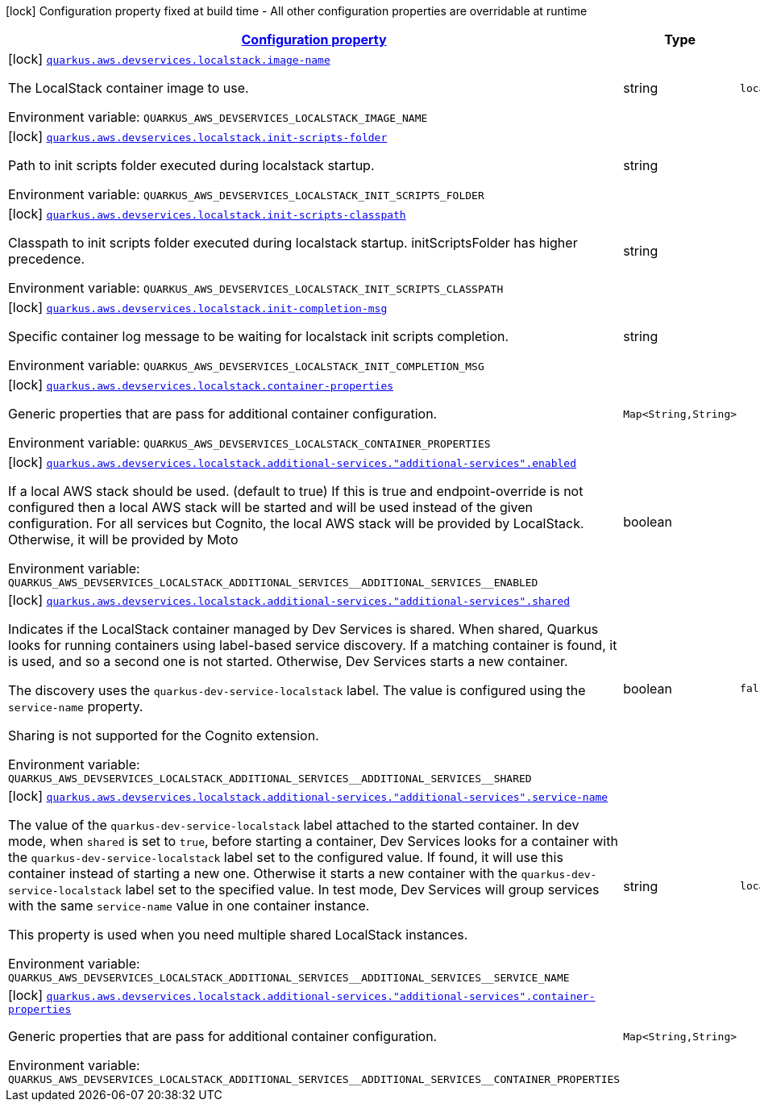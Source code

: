 
:summaryTableId: quarkus-aws-devservices-localstack-local-stack-dev-services-build-time-config
[.configuration-legend]
icon:lock[title=Fixed at build time] Configuration property fixed at build time - All other configuration properties are overridable at runtime
[.configuration-reference, cols="80,.^10,.^10"]
|===

h|[[quarkus-aws-devservices-localstack-local-stack-dev-services-build-time-config_configuration]]link:#quarkus-aws-devservices-localstack-local-stack-dev-services-build-time-config_configuration[Configuration property]

h|Type
h|Default

a|icon:lock[title=Fixed at build time] [[quarkus-aws-devservices-localstack-local-stack-dev-services-build-time-config_quarkus.aws.devservices.localstack.image-name]]`link:#quarkus-aws-devservices-localstack-local-stack-dev-services-build-time-config_quarkus.aws.devservices.localstack.image-name[quarkus.aws.devservices.localstack.image-name]`


[.description]
--
The LocalStack container image to use.

ifdef::add-copy-button-to-env-var[]
Environment variable: env_var_with_copy_button:+++QUARKUS_AWS_DEVSERVICES_LOCALSTACK_IMAGE_NAME+++[]
endif::add-copy-button-to-env-var[]
ifndef::add-copy-button-to-env-var[]
Environment variable: `+++QUARKUS_AWS_DEVSERVICES_LOCALSTACK_IMAGE_NAME+++`
endif::add-copy-button-to-env-var[]
--|string 
|`localstack/localstack:3.0.1`


a|icon:lock[title=Fixed at build time] [[quarkus-aws-devservices-localstack-local-stack-dev-services-build-time-config_quarkus.aws.devservices.localstack.init-scripts-folder]]`link:#quarkus-aws-devservices-localstack-local-stack-dev-services-build-time-config_quarkus.aws.devservices.localstack.init-scripts-folder[quarkus.aws.devservices.localstack.init-scripts-folder]`


[.description]
--
Path to init scripts folder executed during localstack startup.

ifdef::add-copy-button-to-env-var[]
Environment variable: env_var_with_copy_button:+++QUARKUS_AWS_DEVSERVICES_LOCALSTACK_INIT_SCRIPTS_FOLDER+++[]
endif::add-copy-button-to-env-var[]
ifndef::add-copy-button-to-env-var[]
Environment variable: `+++QUARKUS_AWS_DEVSERVICES_LOCALSTACK_INIT_SCRIPTS_FOLDER+++`
endif::add-copy-button-to-env-var[]
--|string 
|


a|icon:lock[title=Fixed at build time] [[quarkus-aws-devservices-localstack-local-stack-dev-services-build-time-config_quarkus.aws.devservices.localstack.init-scripts-classpath]]`link:#quarkus-aws-devservices-localstack-local-stack-dev-services-build-time-config_quarkus.aws.devservices.localstack.init-scripts-classpath[quarkus.aws.devservices.localstack.init-scripts-classpath]`


[.description]
--
Classpath to init scripts folder executed during localstack startup. initScriptsFolder has higher precedence.

ifdef::add-copy-button-to-env-var[]
Environment variable: env_var_with_copy_button:+++QUARKUS_AWS_DEVSERVICES_LOCALSTACK_INIT_SCRIPTS_CLASSPATH+++[]
endif::add-copy-button-to-env-var[]
ifndef::add-copy-button-to-env-var[]
Environment variable: `+++QUARKUS_AWS_DEVSERVICES_LOCALSTACK_INIT_SCRIPTS_CLASSPATH+++`
endif::add-copy-button-to-env-var[]
--|string 
|


a|icon:lock[title=Fixed at build time] [[quarkus-aws-devservices-localstack-local-stack-dev-services-build-time-config_quarkus.aws.devservices.localstack.init-completion-msg]]`link:#quarkus-aws-devservices-localstack-local-stack-dev-services-build-time-config_quarkus.aws.devservices.localstack.init-completion-msg[quarkus.aws.devservices.localstack.init-completion-msg]`


[.description]
--
Specific container log message to be waiting for localstack init scripts completion.

ifdef::add-copy-button-to-env-var[]
Environment variable: env_var_with_copy_button:+++QUARKUS_AWS_DEVSERVICES_LOCALSTACK_INIT_COMPLETION_MSG+++[]
endif::add-copy-button-to-env-var[]
ifndef::add-copy-button-to-env-var[]
Environment variable: `+++QUARKUS_AWS_DEVSERVICES_LOCALSTACK_INIT_COMPLETION_MSG+++`
endif::add-copy-button-to-env-var[]
--|string 
|


a|icon:lock[title=Fixed at build time] [[quarkus-aws-devservices-localstack-local-stack-dev-services-build-time-config_quarkus.aws.devservices.localstack.container-properties-container-properties]]`link:#quarkus-aws-devservices-localstack-local-stack-dev-services-build-time-config_quarkus.aws.devservices.localstack.container-properties-container-properties[quarkus.aws.devservices.localstack.container-properties]`


[.description]
--
Generic properties that are pass for additional container configuration.

ifdef::add-copy-button-to-env-var[]
Environment variable: env_var_with_copy_button:+++QUARKUS_AWS_DEVSERVICES_LOCALSTACK_CONTAINER_PROPERTIES+++[]
endif::add-copy-button-to-env-var[]
ifndef::add-copy-button-to-env-var[]
Environment variable: `+++QUARKUS_AWS_DEVSERVICES_LOCALSTACK_CONTAINER_PROPERTIES+++`
endif::add-copy-button-to-env-var[]
--|`Map<String,String>` 
|


a|icon:lock[title=Fixed at build time] [[quarkus-aws-devservices-localstack-local-stack-dev-services-build-time-config_quarkus.aws.devservices.localstack.additional-services.-additional-services-.enabled]]`link:#quarkus-aws-devservices-localstack-local-stack-dev-services-build-time-config_quarkus.aws.devservices.localstack.additional-services.-additional-services-.enabled[quarkus.aws.devservices.localstack.additional-services."additional-services".enabled]`


[.description]
--
If a local AWS stack should be used. (default to true) If this is true and endpoint-override is not configured then a local AWS stack will be started and will be used instead of the given configuration. For all services but Cognito, the local AWS stack will be provided by LocalStack. Otherwise, it will be provided by Moto

ifdef::add-copy-button-to-env-var[]
Environment variable: env_var_with_copy_button:+++QUARKUS_AWS_DEVSERVICES_LOCALSTACK_ADDITIONAL_SERVICES__ADDITIONAL_SERVICES__ENABLED+++[]
endif::add-copy-button-to-env-var[]
ifndef::add-copy-button-to-env-var[]
Environment variable: `+++QUARKUS_AWS_DEVSERVICES_LOCALSTACK_ADDITIONAL_SERVICES__ADDITIONAL_SERVICES__ENABLED+++`
endif::add-copy-button-to-env-var[]
--|boolean 
|


a|icon:lock[title=Fixed at build time] [[quarkus-aws-devservices-localstack-local-stack-dev-services-build-time-config_quarkus.aws.devservices.localstack.additional-services.-additional-services-.shared]]`link:#quarkus-aws-devservices-localstack-local-stack-dev-services-build-time-config_quarkus.aws.devservices.localstack.additional-services.-additional-services-.shared[quarkus.aws.devservices.localstack.additional-services."additional-services".shared]`


[.description]
--
Indicates if the LocalStack container managed by Dev Services is shared. When shared, Quarkus looks for running containers using label-based service discovery. If a matching container is found, it is used, and so a second one is not started. Otherwise, Dev Services starts a new container.

The discovery uses the `quarkus-dev-service-localstack` label. The value is configured using the `service-name` property.

Sharing is not supported for the Cognito extension.

ifdef::add-copy-button-to-env-var[]
Environment variable: env_var_with_copy_button:+++QUARKUS_AWS_DEVSERVICES_LOCALSTACK_ADDITIONAL_SERVICES__ADDITIONAL_SERVICES__SHARED+++[]
endif::add-copy-button-to-env-var[]
ifndef::add-copy-button-to-env-var[]
Environment variable: `+++QUARKUS_AWS_DEVSERVICES_LOCALSTACK_ADDITIONAL_SERVICES__ADDITIONAL_SERVICES__SHARED+++`
endif::add-copy-button-to-env-var[]
--|boolean 
|`false`


a|icon:lock[title=Fixed at build time] [[quarkus-aws-devservices-localstack-local-stack-dev-services-build-time-config_quarkus.aws.devservices.localstack.additional-services.-additional-services-.service-name]]`link:#quarkus-aws-devservices-localstack-local-stack-dev-services-build-time-config_quarkus.aws.devservices.localstack.additional-services.-additional-services-.service-name[quarkus.aws.devservices.localstack.additional-services."additional-services".service-name]`


[.description]
--
The value of the `quarkus-dev-service-localstack` label attached to the started container. In dev mode, when `shared` is set to `true`, before starting a container, Dev Services looks for a container with the `quarkus-dev-service-localstack` label set to the configured value. If found, it will use this container instead of starting a new one. Otherwise it starts a new container with the `quarkus-dev-service-localstack` label set to the specified value. In test mode, Dev Services will group services with the same `service-name` value in one container instance.

This property is used when you need multiple shared LocalStack instances.

ifdef::add-copy-button-to-env-var[]
Environment variable: env_var_with_copy_button:+++QUARKUS_AWS_DEVSERVICES_LOCALSTACK_ADDITIONAL_SERVICES__ADDITIONAL_SERVICES__SERVICE_NAME+++[]
endif::add-copy-button-to-env-var[]
ifndef::add-copy-button-to-env-var[]
Environment variable: `+++QUARKUS_AWS_DEVSERVICES_LOCALSTACK_ADDITIONAL_SERVICES__ADDITIONAL_SERVICES__SERVICE_NAME+++`
endif::add-copy-button-to-env-var[]
--|string 
|`localstack`


a|icon:lock[title=Fixed at build time] [[quarkus-aws-devservices-localstack-local-stack-dev-services-build-time-config_quarkus.aws.devservices.localstack.additional-services.-additional-services-.container-properties-container-properties]]`link:#quarkus-aws-devservices-localstack-local-stack-dev-services-build-time-config_quarkus.aws.devservices.localstack.additional-services.-additional-services-.container-properties-container-properties[quarkus.aws.devservices.localstack.additional-services."additional-services".container-properties]`


[.description]
--
Generic properties that are pass for additional container configuration.

ifdef::add-copy-button-to-env-var[]
Environment variable: env_var_with_copy_button:+++QUARKUS_AWS_DEVSERVICES_LOCALSTACK_ADDITIONAL_SERVICES__ADDITIONAL_SERVICES__CONTAINER_PROPERTIES+++[]
endif::add-copy-button-to-env-var[]
ifndef::add-copy-button-to-env-var[]
Environment variable: `+++QUARKUS_AWS_DEVSERVICES_LOCALSTACK_ADDITIONAL_SERVICES__ADDITIONAL_SERVICES__CONTAINER_PROPERTIES+++`
endif::add-copy-button-to-env-var[]
--|`Map<String,String>` 
|

|===